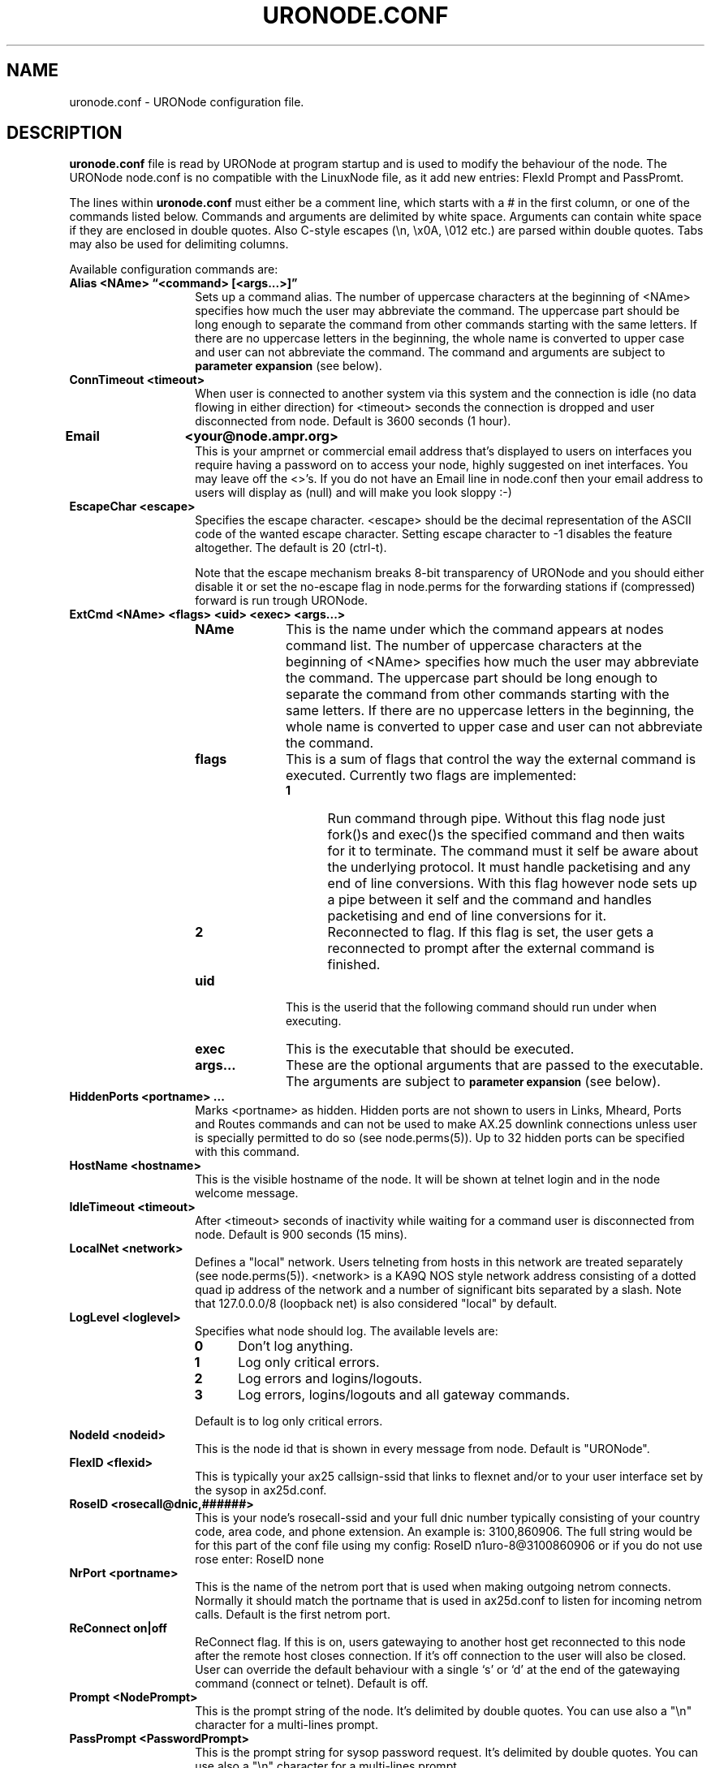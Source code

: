 .TH URONODE.CONF 5 "28 April 1998" Linux "Linux Programmer's Manual"
.SH NAME
uronode.conf \- URONode configuration file.
.SH DESCRIPTION
.LP
.B uronode.conf
file is read by URONode at program startup and is used to modify the
behaviour of the node. The URONode node.conf is no compatible with
the LinuxNode file, as it add new entries: FlexId Prompt and PassPromt.
.LP
The lines within
.B uronode.conf
must either be a comment line, which starts with a # in the first column, or
one of the commands listed below. Commands and arguments are delimited
by white space. Arguments can contain white space if they are enclosed
in double quotes. Also C-style escapes (\\n, \\x0A, \\012 etc.) are parsed
within double quotes. Tabs may also be used for delimiting columns.
.sp
Available configuration commands are:
.TP 14
.B Alias <NAme> \(lq<command> [<args...>]\(rq
Sets up a command alias. The number of uppercase characters at the
beginning of <NAme> specifies how much the user may abbreviate the
command. The uppercase part should be long enough to separate the command
from other commands starting with the same letters. If there are no
uppercase letters in the beginning, the whole name is converted to upper
case and user can not abbreviate the command.
The command and arguments are subject to
.B parameter expansion
(see below).
.TP 14
.B ConnTimeout <timeout>
When user is connected to another system via this system and the
connection is idle (no data flowing in either direction) for <timeout>
seconds the connection is dropped and user disconnected from node.
Default is 3600 seconds
(1 hour).
.TP 14
.B Email	<your@node.ampr.org>
This is your amprnet or commercial email address that's displayed
to users on interfaces you require having a password on to access
your node, highly suggested on inet interfaces. You may leave
off the <>'s. If you do not have an Email line in node.conf
then your email address to users will display as (null) and
will make you look sloppy :-)
.TP 14
.B EscapeChar <escape>
Specifies the escape character. <escape> should be the decimal 
representation of the ASCII code of the wanted escape character.
Setting escape character to \-1 disables the feature altogether.
The default is 20 (ctrl-t).
.sp
Note that the escape mechanism breaks 8-bit transparency of URONode
and you should either disable it or set the no-escape flag in node.perms
for the forwarding stations if (compressed) forward is run trough
URONode.
.TP 14
.B ExtCmd <NAme> <flags> <uid> <exec> <args...>
.RS
.TP 10
.B NAme
This is the name under which the command appears at nodes command list.
The number of uppercase characters at the beginning of <NAme> specifies
how much the user may abbreviate the command.
The uppercase part should be long enough to separate the command
from other commands starting with the same letters. If there are no
uppercase letters in the beginning, the whole name is converted to upper
case and user can not abbreviate the command.
.TP 10
.B flags
This is a sum of flags that control the way the external
command is executed. Currently two flags are implemented:
.RS
.TP 5
.B 1
Run command through pipe. Without this flag node just fork()s and exec()s
the specified command and then waits for it to terminate. The command must
it self be aware about the underlying protocol. It must handle packetising
and any end of line conversions. With this flag however node sets up a pipe
between it self and the command and handles packetising and end of line
conversions for it.
.TP 5
.B 2
Reconnected to flag. If this flag is set, the user gets a reconnected to
prompt after the external command is finished.
.RE
.TP 10
.B uid
This is the userid that the following command should run under when
executing.
.TP 10
.B exec
This is the executable that should be executed.
.TP 10
.B args...
These are the optional arguments that are passed to the executable.
The arguments are subject to
.SM
.B "parameter expansion"
(see below).
.RE
.TP 14
.B HiddenPorts <portname> ...
Marks <portname> as hidden. Hidden ports are not shown to users in
Links, Mheard, Ports and Routes commands and can not be used to make
AX.25 downlink connections unless user is specially permitted to do
so (see node.perms(5)). Up to 32 hidden ports can be specified with
this command.
.TP 14
.B HostName <hostname>
This is the visible hostname of the node. It will be shown at telnet
login and in the node welcome message.
.TP 14
.B IdleTimeout <timeout>
After <timeout> seconds of inactivity while waiting for a command user
is disconnected from node. Default is 900 seconds (15 mins).
.TP 14
.B LocalNet <network>
Defines a "local" network. Users telneting from hosts in this network
are treated separately (see node.perms(5)). <network> is a KA9Q NOS
style network address consisting of a dotted quad ip address of the
network and a number of significant bits separated by a slash. Note
that 127.0.0.0/8 (loopback net) is also considered "local" by default.
.TP 14
.B LogLevel <loglevel>
Specifies what node should log. The available levels are:
.RS
.TP 5
.B 0
Don't log anything.
.TP 5
.B 1
Log only critical errors.
.TP 5
.B 2
Log errors and logins/logouts.
.TP 5
.B 3
Log errors, logins/logouts and all gateway commands.
.LP
Default is to log only critical errors.
.RE
.TP 14
.B NodeId <nodeid>
This is the node id that is shown in every message from node. Default
is "URONode".
.TP 14
.B FlexID <flexid>
This is typically your ax25 callsign-ssid that links to flexnet and/or
to your user interface set by the sysop in ax25d.conf.
.TP 14
.B RoseID <rosecall@dnic,######>
This is your node's rosecall-ssid and your full dnic number typically
consisting of your country code, area code, and phone extension. An
example is: 3100,860906. The full string would be for this part of
the conf file using my config: RoseID n1uro-8@3100860906 or if you do not
use rose enter: RoseID none
.TP 14
.B NrPort <portname>
This is the name of the netrom port that is used when making outgoing
netrom connects. Normally it should match the portname that is used
in ax25d.conf to listen for incoming netrom calls. Default is the first
netrom port.
.TP 14
.B ReConnect on|off
ReConnect flag. If this is on, users gatewaying to another host
get reconnected to this node after the remote host closes connection.
If it's off connection to the user will also be closed. User can
override the default behaviour with a single `s' or `d' at the end
of the gatewaying command (connect or telnet). Default is off.
.TP 14
.B Prompt <NodePrompt>
This is the prompt string of the node. It's delimited by double quotes.
You can use also a "\\n" character for a multi-lines prompt.
.TP 14
.B PassPrompt <PasswordPrompt>
This is the prompt string for sysop password request.  It's delimited by 
double quotes. You can use also a "\\n" character for a multi-lines prompt.
.SH PARAMETER EXPANSION
.LP
The arguments passed to the real command by the Alias and ExtCmd
commands are subject to parameter expansion. If a word starts with a %,
it is expanded. The following formats are expanded:
.TP 14
.B %parameter
This is substituted with the value of
.B parameter
.
.TP 14
.B %{parameter}
The same as above.
.TP 14
.B %{parameter:default}
If
.B parameter
is defined this is susbtituted with the value of it. If not, the default
value is substituted. This currently applies only to positional parameters
0...9.
.LP
The following parameters are defined:
.LP
.TP 8
.B 0...9
The positional parameters.
.TP 8
.B U
The username (callsign) of the remote station in upper case without the SSID.
.TP 8
.B u
The username (callsign) of the remote station in lower case without the SSID.
.TP 8
.B S
The username (callsign) of the remote station in upper case with the SSID.
.TP 8
.B s
The username (callsign) of the remote station in lower case with the SSID.
.TP 8
.B P
The nodename (callsign) of the remote station (NET/ROM), the portname the
user is coming in via (AX.25) or the ip address of the remote host (TCP).
In upper case without the SSID.
.TP 8
.B p
The nodename (callsign) of the remote station (NET/ROM), the portname the
user is coming in via (AX.25) or the ip address of the remote host (TCP).
In lower case without the SSID.
.TP 8
.B R
The nodename (callsign) of the remote station (NET/ROM), the portname the
user is coming in via (AX.25) or the ip address of the remote host (TCP).
In upper case with the SSID.
.TP 8
.B r
The nodename (callsign) of the remote station (NET/ROM), the portname the
user is coming in via (AX.25) or the ip address of the remote host (TCP).
In lower case with the SSID.
.TP 8
.B t
The type of the user connection (ax25, netrom, rose, inet, host) in lower case.
.TP 8
.B T
The type of the user connection (ax25, netrom, rose, inet, host) in upper case.
.LP
Anything else after a % is substituted with a %.
.SH FILES
.LP
/usr/local/etc/ax25/uronode.conf
.SH "SEE ALSO"
.BR uronode (8),
.BR uronode.perms (5),
.BR axports (5),
.BR ax25 (4).
